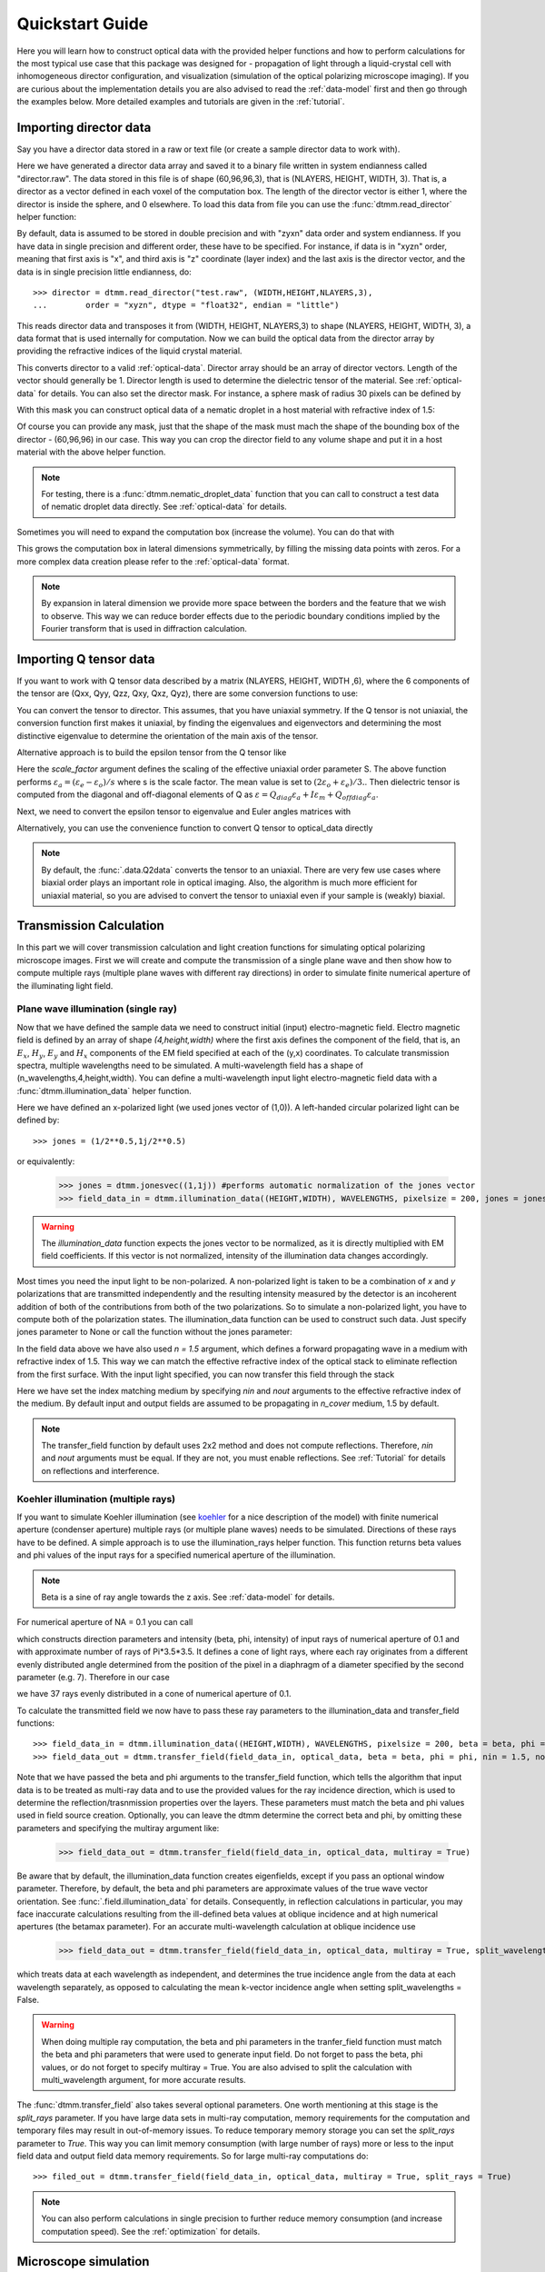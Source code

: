 .. _quickstart:

Quickstart Guide
================

Here you will learn how to construct optical data with the provided helper functions and how to perform calculations for the most typical use case that this package was designed for - propagation of light through a liquid-crystal cell with inhomogeneous director configuration, and visualization (simulation of the optical polarizing microscope imaging). If you are curious about the implementation details you are also advised to read the :ref:`data-model` first and then go through the examples below. More detailed examples  and tutorials are given in the :ref:`tutorial`. 

Importing director data
-----------------------

Say you have a director data stored in a raw or text file (or create a sample director data to work with).

.. doctest::
  
    >>> import dtmm
    >>> NLAYERS, HEIGHT, WIDTH = (60, 96, 96)
    >>> director = dtmm.nematic_droplet_director((NLAYERS, HEIGHT, WIDTH), radius = 30, profile = "r")
    >>> director.tofile("director.raw")

Here we have generated a director data array and saved it to a binary file written in system endianness called "director.raw". The data stored in this file is of shape (60,96,96,3), that is (NLAYERS, HEIGHT, WIDTH, 3). That is, a director as a vector defined in each voxel of the computation box. The length of the director vector is either 1, where the director is inside the sphere, and 0 elsewhere. To load this data from file you can use the :func:`dtmm.read_director` helper function:

.. doctest::

    >>> director = dtmm.read_director("director.raw", (NLAYERS, HEIGHT, WIDTH ,3))

By default, data is assumed to be stored in double precision and with "zyxn" data order and system endianness. If you have data in single precision and different order, these have to be specified. For instance, if data is in "xyzn" order, meaning that first axis is "x", and third axis is "z" coordinate (layer index) and the last axis is the director vector, and the data is in single precision little endianness, do::

    >>> director = dtmm.read_director("test.raw", (WIDTH,HEIGHT,NLAYERS,3),
    ...        order = "xyzn", dtype = "float32", endian = "little")

This reads director data and transposes it from (WIDTH, HEIGHT, NLAYERS,3) to shape (NLAYERS, HEIGHT, WIDTH, 3), a data format that is used internally for computation. Now we can build the optical data from the director array by providing the refractive indices of the liquid crystal material.

.. doctest::

   >>> optical_data = dtmm.director2data(director, no = 1.5, ne = 1.6)

This converts director to a valid :ref:`optical-data`. Director array should be an array of director vectors. Length of the vector should generally be 1. Director length is used to determine the dielectric tensor of the material. See :ref:`optical-data` for details. You can also set the director mask. For instance, a sphere mask of radius 30 pixels can be defined by

.. doctest::

   >>> mask = dtmm.sphere_mask((NLAYERS,HEIGHT,WIDTH),30)  
 
With this mask you can construct optical data of a nematic droplet in a host material with refractive index of 1.5:

.. doctest::

   >>> optical_data = dtmm.director2data(director, no = 1.5, ne = 1.6, mask = mask, nhost = 1.5)

Of course you can provide any mask, just that the shape of the mask must mach the shape of the bounding box of the director - (60,96,96) in our case. This way you can crop the director field to any volume shape and put it in a host material with the above helper function. 

.. note::

   For testing, there is a :func:`dtmm.nematic_droplet_data` function that you can call to construct a test data of nematic droplet data directly. See :ref:`optical-data` for details.

Sometimes you will need to expand the computation box (increase the volume). You can do that with

.. doctest::

   >>> director_large = dtmm.expand(director, (60,128,128))

This grows the computation box in lateral dimensions symmetrically, by filling the missing data points with zeros. For a more complex data creation please refer to the :ref:`optical-data` format.

.. note::

   By expansion in lateral dimension we provide more space between the borders and the feature that we wish to observe. This way we can reduce border effects due to the periodic boundary conditions implied by the Fourier transform that is used in diffraction calculation. 

Importing Q tensor data
-----------------------

If you want to work with Q tensor data described by a matrix (NLAYERS, HEIGHT, WIDTH ,6),
where the 6 components of the tensor are (Qxx, Qyy, Qzz, Qxy, Qxz, Qyz), there are some conversion functions to use:

.. doctest::

   >>> Q = dtmm.data.director2Q(director)
   >>> Q.tofile("Qtensor.raw")
   >>> Q = dtmm.data.read_tensor("Qtensor.raw", (NLAYERS, HEIGHT, WIDTH ,6))

You can convert the tensor to director. This assumes, that you have uniaxial symmetry. If
the Q tensor is not uniaxial, the conversion function first makes it uniaxial, by finding the eigenvalues and eigenvectors and determining the most distinctive eigenvalue to determine the orientation of the main axis of the tensor.

.. doctest::

   >>> director = dtmm.data.Q2director(Q)

Alternative approach is to build the epsilon tensor from the Q tensor like

.. doctest::

   >>> eps = dtmm.data.Q2eps(Q, no = 1.5, ne = 1.6, scale_factor = 1.)

Here the `scale_factor` argument defines the scaling of the effective uniaxial order parameter S. The above function performs :math:`\varepsilon_a = (\varepsilon_e-\varepsilon_o) / s` where s is the scale factor. The mean value is set to :math:`(2\varepsilon_o + \varepsilon_e)/3.`. Then dielectric tensor is computed from the diagonal and off-diagonal elements of Q as :math:`\varepsilon = Q_{diag} \varepsilon_a + I\varepsilon_m + Q_{offdiag} \varepsilon_a`.

Next, we need to convert the epsilon tensor to eigenvalue and Euler angles matrices with

.. doctest::

   >>> epsv, epsa = dtmm.data.eps2epsva(eps)

Alternatively, you can use the convenience function to convert Q tensor to optical_data directly

.. doctest::

   >>> optical_data = dtmm.data.Q2data(Q,no = 1.5, ne = 1.6, scale_factor = 1.)

.. note:: 

    By default, the :func:`.data.Q2data` converts the tensor to an uniaxial. There are very few use cases where biaxial order plays an important role in optical imaging. Also, the algorithm is much more efficient for uniaxial material, so you are advised to convert the tensor to uniaxial even if your sample is (weakly) biaxial.

Transmission Calculation
------------------------

In this part we will cover transmission calculation and light creation functions for simulating optical polarizing microscope images. First we will create and compute the transmission of a single plane wave and then show how to compute multiple rays (multiple plane waves with different ray directions) in order to simulate finite numerical aperture of the illuminating light field.

Plane wave illumination (single ray)
++++++++++++++++++++++++++++++++++++

Now that we have defined the sample data we need to construct initial (input) electro-magnetic field. Electro magnetic field is defined by an array of shape *(4,height,width)* where the first axis defines the component of the field, that is, an :math:`E_x`, :math:`H_y`, :math:`E_y` and :math:`H_x` components of the EM field specified at each of the (y,x) coordinates. To calculate transmission spectra, multiple  wavelengths need to be simulated. A multi-wavelength field has a shape of (n_wavelengths,4,height,width). You can define a multi-wavelength input light electro-magnetic field data with a :func:`dtmm.illumination_data` helper function. 

.. doctest::

   >>> import numpy as np
   >>> WAVELENGTHS = np.linspace(380,780,11)
   >>> field_data = dtmm.illumination_data((HEIGHT,WIDTH), WAVELENGTHS, pixelsize = 200, jones = (1,0)) 

Here we have defined an x-polarized light (we used jones vector of (1,0)). A left-handed circular polarized light can be defined by:: 

   >>> jones = (1/2**0.5,1j/2**0.5)

or equivalently:

   >>> jones = dtmm.jonesvec((1,1j)) #performs automatic normalization of the jones vector
   >>> field_data_in = dtmm.illumination_data((HEIGHT,WIDTH), WAVELENGTHS, pixelsize = 200, jones = jones) 

.. warning::

   The `illumination_data` function expects the jones vector to be normalized, as it is directly multiplied with EM field coefficients. If this vector is not normalized, intensity of the illumination data changes accordingly. 

Most times you need the input light to be non-polarized. A non-polarized light is taken to be a combination of *x* and *y* polarizations that are transmitted independently and the resulting intensity measured by the detector is an incoherent addition of both of the contributions from both of the two polarizations. So to simulate a non-polarized light, you have to compute both of the polarization states. The illumination_data function can be used to construct such data. Just specify jones parameter to None or call the function without the jones parameter:

.. doctest::

   >>> field_data_in = dtmm.illumination_data((HEIGHT,WIDTH), WAVELENGTHS, pixelsize = 200, n = 1.5) 

In the field data above we have also used *n = 1.5* argument, which defines a forward propagating wave in a medium with refractive index of 1.5. This way we can match the effective refractive index of the optical stack to eliminate reflection from the first surface. With the input light specified, you can now transfer this field through the stack

.. doctest::

   >>> field_data_out = dtmm.transfer_field(field_data_in, optical_data, nin = 1.5, nout = 1.5)

Here we have set the index matching medium by specifying *nin* and *nout* arguments to the effective refractive index of the medium. By default input and output fields are assumed to be propagating in `n_cover` medium, 1.5 by default. 

.. note :: 

   The transfer_field function by default uses 2x2 method and does not compute reflections. Therefore, `nin` and `nout` arguments must be equal. If they are not, you must enable reflections. See :ref:`Tutorial` for details on reflections and interference.


Koehler illumination (multiple rays)
++++++++++++++++++++++++++++++++++++

If you want to simulate Koehler illumination (see `koehler`_ for a nice description of the model) with finite numerical aperture (condenser aperture) multiple rays (or multiple plane waves) needs to be simulated. Directions of these rays have to be defined. A simple approach is to use the illumination_rays helper function. This function returns beta values and phi values of the input rays for a specified numerical aperture of the illumination. 

.. note::

   Beta is a sine of ray angle towards the z axis. See :ref:`data-model` for details.

For numerical aperture of NA = 0.1 you can call

.. doctest::

   >>> beta, phi, intensity = dtmm.illumination_rays(0.1,7, smooth = 0.2) 

which constructs direction parameters and intensity (beta, phi, intensity) of input rays of numerical aperture of 0.1 and with approximate number of rays of Pi*3.5*3.5. It defines a cone of light rays, where each ray originates from a different evenly distributed angle determined from the position of the pixel in a diaphragm of a diameter specified by the second parameter (e.g. 7). Therefore in our case

.. doctest::

   >>> len(beta)
   37
 
we have 37 rays evenly distributed in a cone of numerical aperture of 0.1. 

.. plot:: examples/illumination_rays.py

   The beta and beta values of the 37 ray parameters. The color represents the intensity of the ray. 

To calculate the transmitted field we now have to pass these ray parameters to the illumination_data and transfer_field functions::

   >>> field_data_in = dtmm.illumination_data((HEIGHT,WIDTH), WAVELENGTHS, pixelsize = 200, beta = beta, phi = phi, intensity = intensity, n = 1.5)
   >>> field_data_out = dtmm.transfer_field(field_data_in, optical_data, beta = beta, phi = phi, nin = 1.5, nout = 1.5)

Note that we have passed the beta and phi arguments to the transfer_field function, which tells the algorithm that input data is to be treated as multi-ray data and to use the provided values for the ray incidence direction, which is used to determine the reflection/trasnmission properties over the layers. These parameters must match the beta and phi values used in field source creation. Optionally, you can leave the dtmm determine the correct beta and phi, by omitting these parameters and specifying the multiray argument like:

   >>> field_data_out = dtmm.transfer_field(field_data_in, optical_data, multiray = True)

Be aware that by default, the illumination_data function creates eigenfields, except if you pass an optional window parameter. Therefore, by default, the beta and phi parameters are approximate values of the true wave vector orientation. See :func:`.field.illumination_data` for details. Consequently, in reflection calculations in particular, you may face inaccurate calculations resulting from the ill-defined beta values at oblique incidence and at high numerical apertures (the betamax parameter). For an accurate multi-wavelength calculation at oblique incidence use 

   >>> field_data_out = dtmm.transfer_field(field_data_in, optical_data, multiray = True, split_wavelengths = True)

which treats data at each wavelength as independent, and determines the true incidence angle from the data at each wavelength separately, as opposed to calculating the mean k-vector incidence angle when setting split_wavelengths = False.

.. warning::

   When doing multiple ray computation, the beta and phi parameters in the tranfer_field function must match the beta and phi parameters that were used to generate input field. Do not forget to pass the beta, phi values, or do not forget to specify multiray = True. You are also advised to split the calculation with multi_wavelength argument, for more accurate results.

The :func:`dtmm.transfer_field` also takes several optional parameters. One worth mentioning at this stage is the `split_rays` parameter. If you have large data sets in multi-ray computation, memory requirements for the computation and temporary files may result in out-of-memory issues. To reduce temporary memory storage you can set the `split_rays` parameter to `True`. This way you can limit memory consumption (with large number of rays) more or less to the input field data and output field data memory requirements. So for large multi-ray computations do::

   >>> filed_out = dtmm.transfer_field(field_data_in, optical_data, multiray = True, split_rays = True)

.. note:: 

   You can also perform calculations in single precision to further reduce memory consumption (and increase computation speed). See the :ref:`optimization` for details.

Microscope simulation
---------------------

After the transmitted field has been calculated, we can simulate the optical polarizing microscope image formation with the POMViewer object. The output field is a calculated EM field at the exit surface of the optical stack. As such, it can be further propagated, and optical polarizing microscope image formation can be performed. Instead of doing full optical image formation calculation, one can take the computed field and propagate it in space (forward or backward) from the initial position. This way, one can calculate light intensities that would have been measured by a camera-equipped microscope had the field been propagated through an ideal microscope objective with 1:1 magnifications. Simply do:

.. doctest::

   >>> viewer = dtmm.pom_viewer(field_data_out, n_cover = 1.5, d_cover = 0., NA = 0.7, immersion = False)

which returns a POMViewer object for simulating standard objective (non-immersion type) with NA of 0.7. Here we have used the thickness of the cover glass `d_cover` = 0. This tells the algorithm to neglect the diffraction effects introduced by the thick cover glass. If you have a thick cover glass in the experiment, and you have simulated the field using the transfer_field function with `nout` = `n_cover` at the exit surface of the sample, you can use the `d_cover` argument to simulate aberration effects introduced by the thick cover glass. 

.. note::

    For immersion objectives you should specify `immersion` = True. Here you can use higher NA values. With argument `n` (defaults to `n_cover` for immersion objectives) you can specify the refractive index of the output medium (immersion or air).

.. warning::

    You should always match the `n_cover` argument to that what was used as an output `nout` refractive index (or input refractive index `nin` in case you investigate reflections).  

Now you can calculate transmission specter or obtain RGB image. Depending on how the illumination data was created (polarized/nonpolarized light, single/multiple ray) you can set different parameters. For instance, you can refocus the field

.. doctest::

   >>> viewer.focus = -20 

The calculated output field is defined at zero focus. To move the focus position more into the sample, you have to move focus to negative values. Next, you can set the analyzer.

.. doctest::

   >>> viewer.analyzer = 90 #in degrees - vertical direction
   >>> viewer.analyzer = "v" #or this, also works with "h","lcp","rcp","x","y" strings

If you do not wish to use the analyzer, simply remove it by specifying

.. doctest::

   >>> viewer.analyzer = None
   
To adjust the intensity of the input light you can set:

.. doctest::

   >>> viewer.intensity = 0.5

The intensity value is a multiplication coefficient for the computed spectra. So a value of 0.5 decreases the intensity by a factor of 0.5. 

If input field was defined to be non polarized, you can set the polarizer

   >>> viewer.polarizer = 0. # horizontal

You can set all these parameters with a single function call:

.. doctest::

   >>> viewer.set_parameters(intensity = 1., polarizer = 0., analyzer = 90, focus = -20)

When you are done with setting the microscope parameters you can calculate the transmitted specter

.. doctest::

   >>> specter = viewer.calculate_specter()

or, if you want to obtain RGB image:

.. doctest::

   >>> image = viewer.calculate_image()

The viewer also allows you to tune microscope settings dynamically. 

.. doctest::

   >>> fig, ax = viewer.plot()
   >>> fig.show()

.. note:: 

    For this to work you should not use the matplotlib figure inline option in your python development environment (e.g. Spyder, jupyterlab, notebook). Matpoltlib should be able to draw to a new figure widget for sliders to work. 

For more advanced image calculation, using windowing, reflection calculations, custom color matching functions please refer to the :ref:`Tutorial`.

Viewing direction
-----------------

If a different viewing direction is required you must rotate the object and recompute the output field. Currently, you cannot rotate the optical data, but you can rotate the regular spaced director field and then construct the optical data as in examples above. There are two helper function to achieve rotations of the director field. If you want to do a 90 degrees *y* axis rotation you can do:

.. doctest::

   >>> dir90 = dtmm.rot90_director(director, axis = "y")
   
This rotates the whole computation box and the shape of the director field becomes
   
.. doctest::

   >>> dir90.shape
   (96, 96, 60, 3)

This transformation is lossless as no data points are cropped and no interpolation is performed. You may want to crop data and add some border area to increase the size of the computation box and to match it to the original data. Alternative approach, and for a more general, lossy transformation you can use the :func:`dtmm.data.rotate_director` function. For a 90 degree rotation around the *y* axis

.. doctest::
   
   >>> rmat = dtmm.rotation_matrix_y(np.pi/2)
   >>> dir90i = dtmm.rotate_director(rmat,director) 

Now the shape of the output director field is the same, and there are data points in the output that are out of domain in the original data and few data points in the original data were cropped in the proces. The out-of-domain data point are by default defined to be a zero vector

.. doctest::

   >>> dir90i[0,0,0] #the border is out of domain in the original data, so this is zero.
   array([0., 0., 0.])

For a more general rotation, say a 0.3 rotation around the *z* axis (yaw), followed by a 0.4 rotation around the *y* axis (theta) and finally, a 0.5 rotation around the z axis (phi), there is a helper function that construct a rotation matrix by multiplying the three rotation matrices

.. doctest::

   >>> mat = dtmm.rotation_matrix((0.3,0.4,0.5))

It is up to the user to apply a mask or to specify the optical data parameters of these out of domain data points. 

.. doctest::

   >>> mask = dtmm.sphere_mask((NLAYERS,HEIGHT,WIDTH),30) 
   >>> optical_data = dtmm.director2data(director, no = 1.5, ne = 1.6, mask = mask, nhost = 1.5)


Data IO
-------

To save/load field data or optical (stack) data to a file for later use there are load and save functions::

   >>> dtmm.save_field("field.dtmf", field_data_out)
   >>> dtmm.save_stack("stack.dtms", optical_data)
   >>> field_data = dtmm.load_field("field.dtmf")
   >>> optical_data = dtmm.load_stack("stack.dtms")

.. note::
   
   The save functions append *.dtmf* or *.dtms* extensions to the filename if extensions are not provided by user.


Increasing computation speed
----------------------------

``dtmm`` was developed with efficiency in mind. If you are running on Intel processors, to get the best performance, first make sure you have `mkl_fft` installed:: 

    >>> import mkl_fft

You can further increase the computation speed. Before loading the package set these environment variables:

.. doctest::

   >>> import os
   >>> os.environ["DTMM_DOUBLE_PRECISION"] = "0" #compile for single precision
   >>> os.environ["DTMM_FASTMATH"] = "1" #use the fast math compilation option in numba
   >>> os.environ["DTMM_TARGET_PARALLEL"] = "1" #use target='parallel' and parallel = True options in numba

Now load the package 

.. doctest::

   >>> import dtmm

We now have the package compiled for best performance at the cost of computation accuracy.
See :ref:`optimization` for details and further tuning and configuration options.

.. _koehler: https://nemaktis.readthedocs.io/en/latest/intro/microscopy_model.html
